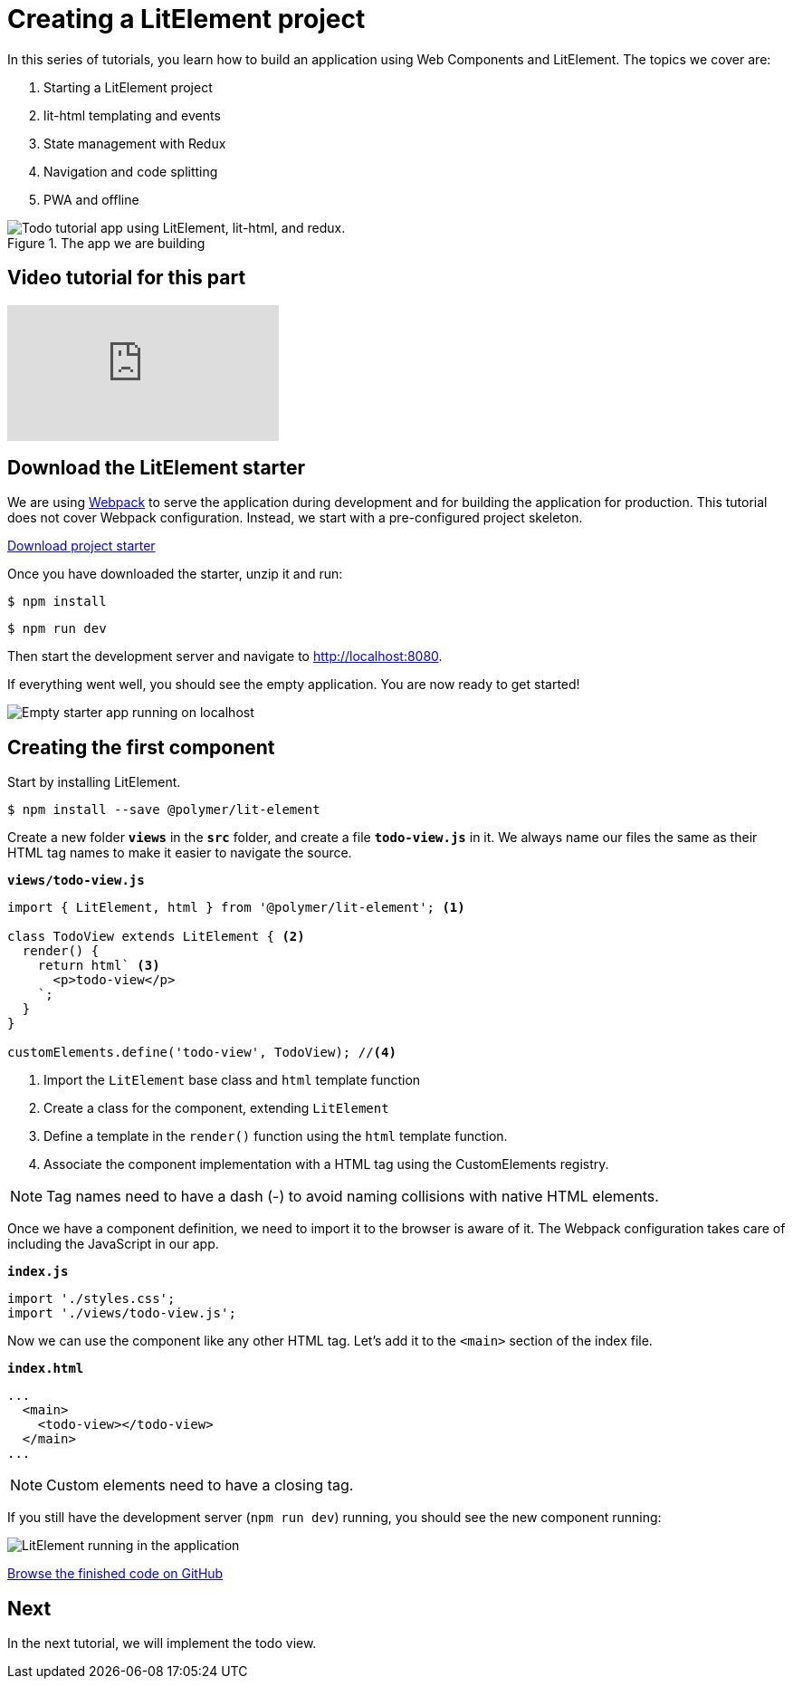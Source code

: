 = Creating a LitElement project

:title: Creating a LitElement project
:authors: marcus
:type: text, video
:topic: frontend
:tags: LitElement, templating
:description: Learn how to set up a new project with LitElement
:repo: https://github.com/vaadin-learning-center/lit-element-tutorial-01-starting-a-lit-element-project
:linkattrs:
:imagesdir: ./images


In this series of tutorials, you learn how to build an application using Web Components and LitElement. The topics we cover are:

. Starting a LitElement project
. lit-html templating and events
. State management with Redux
. Navigation and code splitting
. PWA and offline

.The app we are building
image::todo-app.gif["Todo tutorial app using LitElement, lit-html, and redux."]

== Video tutorial for this part
video::UcCsGZDCw-Q[youtube]

== Download the LitElement starter
We are using https://webpack.js.org/[Webpack^] to serve the application during development and for building the application for production. This tutorial does not cover Webpack configuration. Instead, we start with a pre-configured project skeleton. 


https://github.com/vaadin-learning-center/lit-element-tutorial-00-starter/archive/master.zip[Download project starter, role="cta"]

Once you have downloaded the starter, unzip it and run:

[source,terminal]
$ npm install

[source,terminal]
$ npm run dev

Then start the development server and navigate to http://localhost:8080.


If everything went well, you should see the empty application. You are now ready to get started!

image::starter-app.png[Empty starter app running on localhost]


== Creating the first component

Start by installing LitElement.

[source,terminal]
$ npm install --save @polymer/lit-element

Create a new folder `*views*` in the `*src*` folder, and create a file `*todo-view.js*` in it. We always name our files the same as their HTML tag names to make it easier to navigate the source. 

.`*views/todo-view.js*`
[source,javascript]
----
import { LitElement, html } from '@polymer/lit-element'; <1>

class TodoView extends LitElement { <2>
  render() {
    return html` <3>
      <p>todo-view</p>
    `;
  }
}

customElements.define('todo-view', TodoView); //<4>
----
<1> Import the `LitElement` base class and `html` template function
<2> Create a class for the component, extending `LitElement`
<3> Define a template in the `render()` function using the `html` template function.
<4> Associate the component implementation with a HTML tag using the CustomElements registry. 

NOTE: Tag names need to have a dash (-) to avoid naming collisions with native HTML elements. 

Once we have a component definition, we need to import it to the browser is aware of it. The Webpack configuration takes care of including the JavaScript in our app.

.`*index.js*`
[source,javascript]
----
import './styles.css';
import './views/todo-view.js'; 
----

Now we can use the component like any other HTML tag. Let's add it to the `<main>` section of the index file. 

.`*index.html*`
[source,html]
----
...
  <main>
    <todo-view></todo-view> 
  </main>
...
----

NOTE: Custom elements need to have a closing tag. 

If you still have the development server (`npm run dev`) running, you should see the new component running: 

image::first-component.png[LitElement running in the application]

https://github.com/learn-vaadin/lit-element-tutorial-01-starting-a-lit-element-project[Browse the finished code on GitHub, role="cta"]

== Next

In the next tutorial, we will implement the todo view. 
